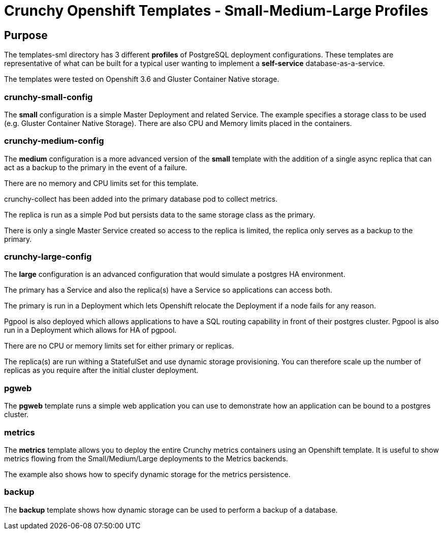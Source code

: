 = Crunchy Openshift Templates - Small-Medium-Large Profiles

== Purpose

The templates-sml directory has 3 different *profiles* of
PostgreSQL deployment configurations.  These templates are
representative of what can be built for a typical user
wanting to implement a *self-service* database-as-a-service.

The templates were tested on Openshift 3.6 and Gluster Container
Native storage.

=== crunchy-small-config

The *small* configuration is a simple Master Deployment
and related Service.  The example specifies a storage class to
be used (e.g. Gluster Container Native Storage).  There are
also CPU and Memory limits placed in the containers.

=== crunchy-medium-config

The *medium* configuration is a more advanced version of
the *small* template with the addition of a single async replica
that can act as a backup to the primary in the event of a failure.

There are no memory and CPU limits set for this template.

crunchy-collect has been added into the primary database pod to
collect metrics.

The replica is run as a simple Pod but persists data to the
same storage class as the primary.

There is only a single Master Service created so access to the
replica is limited, the replica only serves as a backup to the
primary.

=== crunchy-large-config

The *large* configuration is an advanced configuration
that would simulate a postgres HA environment.

The primary has a Service and also the replica(s) have a Service
so applications can access both.

The primary is run in a Deployment which lets Openshift relocate
the Deployment if a node fails for any reason.

Pgpool is also deployed which allows applications to have a
SQL routing capability in front of their postgres cluster. Pgpool is
also run in a Deployment which allows for HA of pgpool.

There are no CPU or memory limits set for either primary or replicas.

The replica(s) are run withing a StatefulSet and use dynamic storage
provisioning.  You can therefore scale up the number of replicas
as you require after the initial cluster deployment.


=== pgweb

The *pgweb* template runs a simple web application you can use to demonstrate
how an application can be bound to a postgres cluster.

=== metrics

The *metrics* template allows you to deploy the entire Crunchy metrics
containers using an Openshift template.  It is useful to show metrics
flowing from the Small/Medium/Large deployments to the Metrics backends.

The example also shows how to specify dynamic storage for the
metrics persistence.

=== backup

The *backup* template shows how dynamic storage can be used to perform
a backup of a database.
